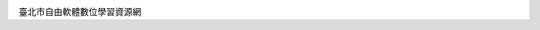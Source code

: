 .. image:: https://travis-ci.org/fosstp/fosstp.svg?branch=master
    :target: https://travis-ci.org/fosstp/fosstp

臺北市自由軟體數位學習資源網
